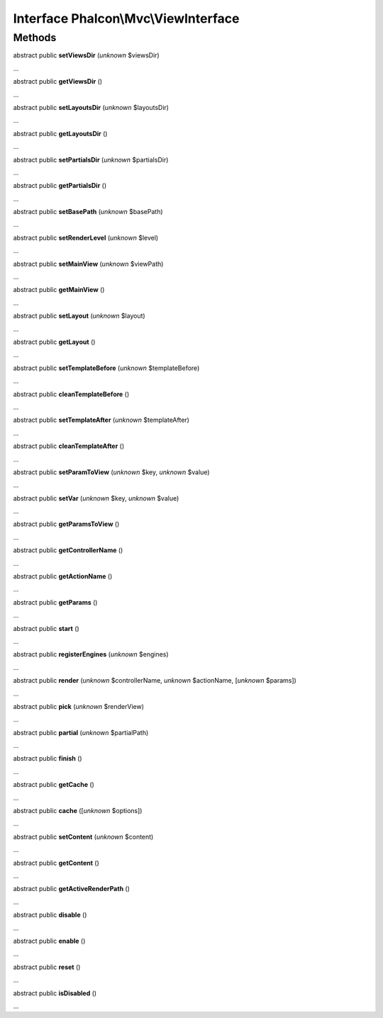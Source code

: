 Interface **Phalcon\\Mvc\\ViewInterface**
=========================================

Methods
-------

abstract public  **setViewsDir** (*unknown* $viewsDir)

...


abstract public  **getViewsDir** ()

...


abstract public  **setLayoutsDir** (*unknown* $layoutsDir)

...


abstract public  **getLayoutsDir** ()

...


abstract public  **setPartialsDir** (*unknown* $partialsDir)

...


abstract public  **getPartialsDir** ()

...


abstract public  **setBasePath** (*unknown* $basePath)

...


abstract public  **setRenderLevel** (*unknown* $level)

...


abstract public  **setMainView** (*unknown* $viewPath)

...


abstract public  **getMainView** ()

...


abstract public  **setLayout** (*unknown* $layout)

...


abstract public  **getLayout** ()

...


abstract public  **setTemplateBefore** (*unknown* $templateBefore)

...


abstract public  **cleanTemplateBefore** ()

...


abstract public  **setTemplateAfter** (*unknown* $templateAfter)

...


abstract public  **cleanTemplateAfter** ()

...


abstract public  **setParamToView** (*unknown* $key, *unknown* $value)

...


abstract public  **setVar** (*unknown* $key, *unknown* $value)

...


abstract public  **getParamsToView** ()

...


abstract public  **getControllerName** ()

...


abstract public  **getActionName** ()

...


abstract public  **getParams** ()

...


abstract public  **start** ()

...


abstract public  **registerEngines** (*unknown* $engines)

...


abstract public  **render** (*unknown* $controllerName, *unknown* $actionName, [*unknown* $params])

...


abstract public  **pick** (*unknown* $renderView)

...


abstract public  **partial** (*unknown* $partialPath)

...


abstract public  **finish** ()

...


abstract public  **getCache** ()

...


abstract public  **cache** ([*unknown* $options])

...


abstract public  **setContent** (*unknown* $content)

...


abstract public  **getContent** ()

...


abstract public  **getActiveRenderPath** ()

...


abstract public  **disable** ()

...


abstract public  **enable** ()

...


abstract public  **reset** ()

...


abstract public  **isDisabled** ()

...


